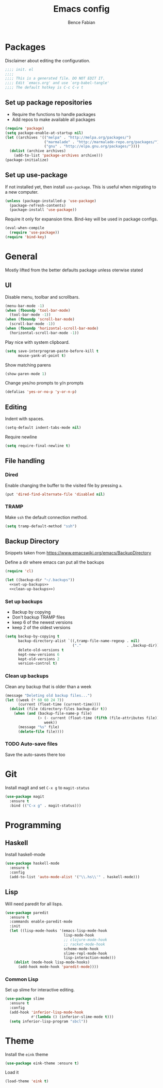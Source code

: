 #+TITLE: Emacs config
#+AUTHOR: Bence Fabian
#+PROPERTY: header-args:emacs-lisp :tangle ~/.emacs.d/init.el :mkdirp yes

* Packages
Disclaimer about editing the configuration.
#+BEGIN_SRC emacs-lisp
  ;;;; init. el
  ;;;;
  ;;;; This is a generated file. DO NOT EDIT IT.
  ;;;; Edit `emacs.org' and use `org-babel-tangle'
  ;;;; The default hotkey is C-c C-v t
#+END_SRC
** Set up package repositories
- Require the functions to handle packages
- Add repos to make available all packages
#+BEGIN_SRC emacs-lisp
  (require 'package)
  (setq package-enable-at-startup nil)
  (let ((archives '(("melpa" . "http://melpa.org/packages/")
                    ("marmalade" . "http://marmalade-repo.org/packages/")
                    ("gnu" . "http://elpa.gnu.org/packages/"))))
    (dolist (archive archives)
      (add-to-list 'package-archives archive)))
  (package-initialize)
#+END_SRC
** Set up use-package
If not installed yet, then install ~use-package~.
This is useful when migrating to a new computer.
#+BEGIN_SRC emacs-lisp
  (unless (package-installed-p 'use-package)
    (package-refresh-contents)
    (package-install 'use-package))
#+END_SRC
Require it only for expansion time.
Bind-key will be used in package configs.
#+BEGIN_SRC emacs-lisp
  (eval-when-compile
    (require 'use-package))
  (require 'bind-key)
#+END_SRC
* General
Mostly lifted from the better defaults package unless oterwise stated
** UI
Disable menu, toolbar and scrollbars.
#+BEGIN_SRC emacs-lisp
  (menu-bar-mode -1)
  (when (fboundp 'tool-bar-mode)
    (tool-bar-mode -1))
  (when (fboundp 'scroll-bar-mode)
    (scroll-bar-mode -1))
  (when (fboundp 'horizontal-scroll-bar-mode)
    (horizontal-scroll-bar-mode -1))
#+END_SRC
Play nice with system clipboard.
#+BEGIN_SRC emacs-lisp
  (setq save-interprogram-paste-before-kill t
        mouse-yank-at-point t)
#+END_SRC
Show matching parens
#+BEGIN_SRC emacs-lisp
  (show-paren-mode 1)
#+END_SRC
Change yes/no prompts to y/n prompts
#+BEGIN_SRC emacs-lisp
  (defalias 'yes-or-no-p 'y-or-n-p)
#+END_SRC
** Editing
Indent with spaces.
#+BEGIN_SRC emacs-lisp
  (setq-default indent-tabs-mode nil)
#+END_SRC
Require newline
#+BEGIN_SRC emacs-lisp
  (setq require-final-newline t)
#+END_SRC
** File handling
*** Dired
Enable changing the buffer to the visited file by pressing =a=.
#+BEGIN_SRC emacs-lisp
  (put 'dired-find-alternate-file 'disabled nil)
#+END_SRC
*** TRAMP
Make =ssh= the default connection method.
#+BEGIN_SRC emacs-lisp
  (setq tramp-default-method "ssh")
#+END_SRC
** Backup Directory
Snippets taken from https://www.emacswiki.org/emacs/BackupDirectory

Define a dir where emacs can put all the backups
#+BEGIN_SRC emacs-lisp  :noweb tangle
  (require 'cl)

  (let ((backup-dir "~/.backups"))
    <<set-up-backups>>
    <<clean-up-backups>>)
#+END_SRC
*** Set up backups
- Backup by copying
- Don't backup TRAMP files
- keep 6 of the newest versions
- keep 2 of the oldest versions
#+BEGIN_SRC emacs-lisp :noweb-ref set-up-backups :tangle no
  (setq backup-by-copying t
        backup-directory-alist `((,tramp-file-name-regexp . nil)
                                 ("."                     . ,backup-dir))
        delete-old-versions t
        kept-new-versions 6
        kept-old-versions 2
        version-control t)
#+END_SRC
*** Clean up backups
Clean any backup that is older than a week
#+BEGIN_SRC emacs-lisp :noweb-ref clean-up-backups :tangle no
  (message "Deleting old backup files...")
  (let ((week (* 60 60 24 7))
        (current (float-time (current-time))))
    (dolist (file (directory-files backup-dir t))
      (when (and (backup-file-name-p file)
                 (> (- current (float-time (fifth (file-attributes file))))
                    week))
        (message "%s" file)
        (delete-file file))))
#+END_SRC
*** TODO Auto-save files
Save the auto-saves there too
* Git
Install magit and set ~C-x g~ to ~magit-status~
#+BEGIN_SRC emacs-lisp
  (use-package magit
    :ensure t
    :bind (("C-x g" . magit-status)))
#+END_SRC
* Programming
** Haskell
Install haskell-mode
#+BEGIN_SRC emacs-lisp
  (use-package haskell-mode
    :ensure t
    :config
    (add-to-list 'auto-mode-alist '("\\.hs\\'" . haskell-mode)))
#+END_SRC
** Lisp
Will need paredit for all lisps.
#+BEGIN_SRC emacs-lisp
  (use-package paredit
    :ensure t
    :commands enable-paredit-mode
    :init
    (let ((lisp-mode-hooks '(emacs-lisp-mode-hook
                             lisp-mode-hook
                             ;; clojure-mode-hook
                             ;; racket-mode-hook
                             scheme-mode-hook
                             slime-repl-mode-hook
                             lisp-interaction-mode)))
      (dolist (mode-hook lisp-mode-hooks)
        (add-hook mode-hook 'paredit-mode))))
#+END_SRC
*** Common Lisp
Set up slime for interactive editing.
#+BEGIN_SRC emacs-lisp
  (use-package slime
    :ensure t
    :config
    (add-hook 'inferior-lisp-mode-hook
              #'(lambda () (inferior-slime-mode t)))
    (setq inferior-lisp-program "sbcl"))
#+END_SRC
* Theme
Install the ~eink~ theme
#+BEGIN_SRC emacs-lisp
  (use-package eink-theme :ensure t)
#+END_SRC
Load it
#+BEGIN_SRC emacs-lisp
  (load-theme 'eink t)
#+END_SRC

